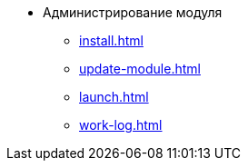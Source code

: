* Администрирование модуля
** xref:install.adoc[]
** xref:update-module.adoc[]
** xref:launch.adoc[]
** xref:work-log.adoc[]